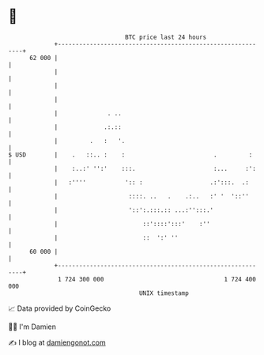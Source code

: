 * 👋

#+begin_example
                                    BTC price last 24 hours                    
                +------------------------------------------------------------+ 
         62 000 |                                                            | 
                |                                                            | 
                |                                                            | 
                |                                                            | 
                |              . ..                                          | 
                |             .:.::                                          | 
                |         .   :   '.                                         | 
   $ USD        |    .   ::.. :    :                         .         :     | 
                |    :..:' '':'    :::.                      :...     :':    | 
                |   :''''           ':: :                   .:':::.  .:      | 
                |                    ::::. ..   .    .:..   :' '  '::''      | 
                |                    '::':.:::.:: ...:'':::.'                | 
                |                        ::'::::':::'    :''                 | 
                |                        ::  ':' ''                          | 
         60 000 |                                                            | 
                +------------------------------------------------------------+ 
                 1 724 300 000                                  1 724 400 000  
                                        UNIX timestamp                         
#+end_example
📈 Data provided by CoinGecko

🧑‍💻 I'm Damien

✍️ I blog at [[https://www.damiengonot.com][damiengonot.com]]
